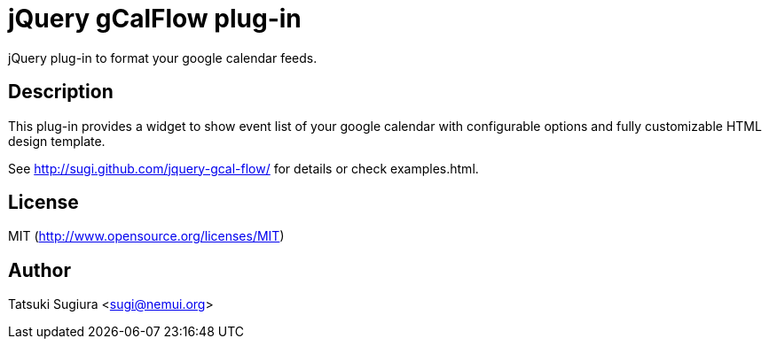 
jQuery gCalFlow plug-in
======================

jQuery plug-in to format your google calendar feeds.

Description
-----------

This plug-in provides a widget to show event list of
your google calendar with configurable options and
fully customizable HTML design template.

See http://sugi.github.com/jquery-gcal-flow/ for details
or check examples.html.

License
-------

MIT (http://www.opensource.org/licenses/MIT)

Author
------

Tatsuki Sugiura <sugi@nemui.org>
